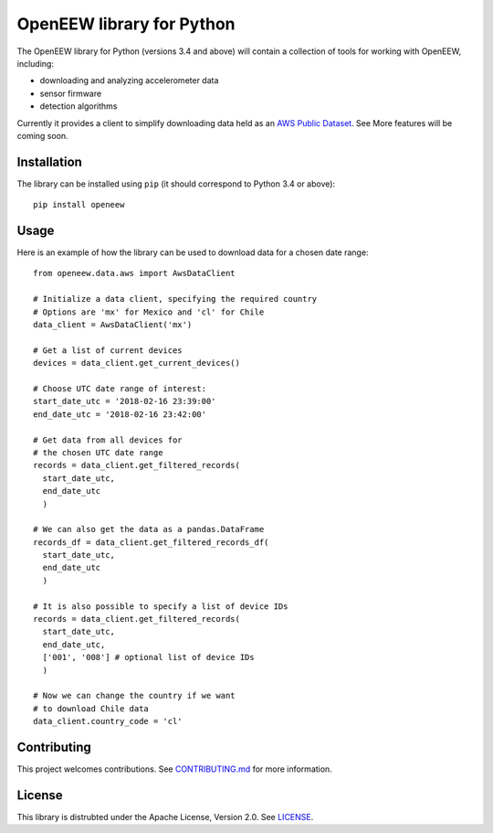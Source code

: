 ====
OpenEEW library for Python
====

The OpenEEW library for Python (versions 3.4 and above) will contain a collection of tools for working with OpenEEW, including:

* downloading and analyzing accelerometer data
* sensor firmware
* detection algorithms

Currently it provides a client to simplify downloading data held as an `AWS Public Dataset <https://registry.opendata.aws/grillo-openeew/>`_.
See 
More features will be coming soon.

Installation
===========

The library can be installed using ``pip`` (it should correspond to Python 3.4 or above)::

  pip install openeew

Usage
===========
Here is an example of how the library can be used to download data for a chosen date range::

  from openeew.data.aws import AwsDataClient
  
  # Initialize a data client, specifying the required country
  # Options are 'mx' for Mexico and 'cl' for Chile
  data_client = AwsDataClient('mx')
  
  # Get a list of current devices
  devices = data_client.get_current_devices()
  
  # Choose UTC date range of interest:
  start_date_utc = '2018-02-16 23:39:00'
  end_date_utc = '2018-02-16 23:42:00'
  
  # Get data from all devices for
  # the chosen UTC date range
  records = data_client.get_filtered_records(
    start_date_utc,
    end_date_utc
    )
    
  # We can also get the data as a pandas.DataFrame
  records_df = data_client.get_filtered_records_df(
    start_date_utc,
    end_date_utc
    )
    
  # It is also possible to specify a list of device IDs
  records = data_client.get_filtered_records(
    start_date_utc,
    end_date_utc,
    ['001', '008'] # optional list of device IDs
    )
    
  # Now we can change the country if we want
  # to download Chile data
  data_client.country_code = 'cl'

Contributing
===========
This project welcomes contributions. See `CONTRIBUTING.md <CONTRIBUTING.md>`_ for more information.

License
===========
This library is distrubted under the Apache License, Version 2.0. See `LICENSE <LICENSE>`_.
